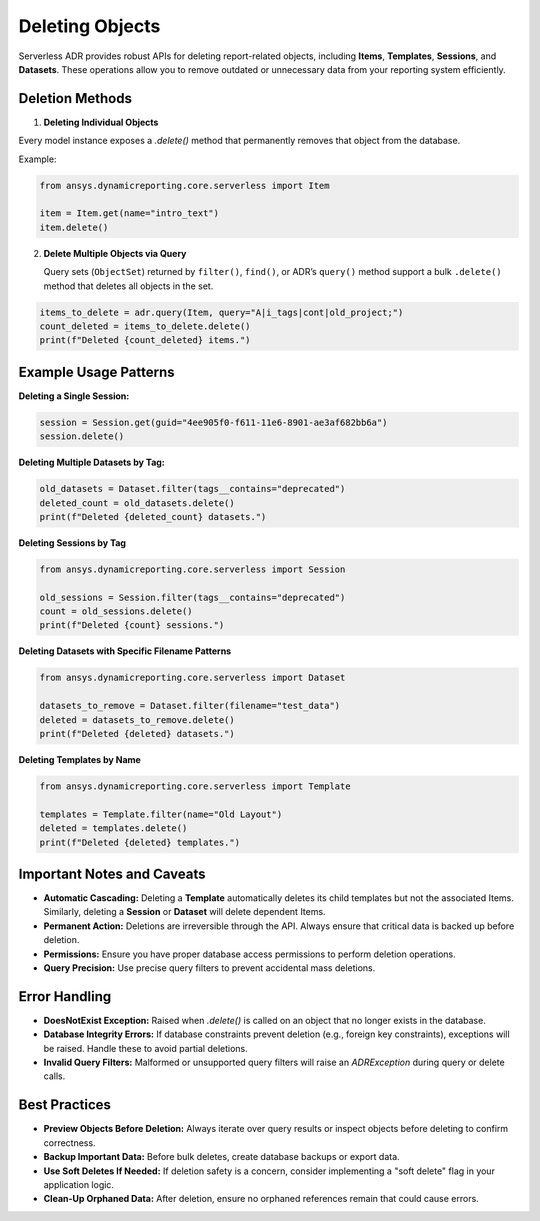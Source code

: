 Deleting Objects
================

Serverless ADR provides robust APIs for deleting report-related objects, including **Items**, **Templates**, **Sessions**, and **Datasets**. These operations allow you to remove outdated or unnecessary data from your reporting system efficiently.

Deletion Methods
----------------

1. **Deleting Individual Objects**

Every model instance exposes a `.delete()` method that permanently removes that object from the database.

Example:

.. code-block:: python

    from ansys.dynamicreporting.core.serverless import Item

    item = Item.get(name="intro_text")
    item.delete()

2. **Delete Multiple Objects via Query**

   Query sets (``ObjectSet``) returned by ``filter()``, ``find()``, or ADR’s ``query()`` method support a bulk ``.delete()`` method that deletes all objects in the set.

.. code-block:: python

   items_to_delete = adr.query(Item, query="A|i_tags|cont|old_project;")
   count_deleted = items_to_delete.delete()
   print(f"Deleted {count_deleted} items.")

Example Usage Patterns
----------------------

**Deleting a Single Session:**

.. code-block:: python

    session = Session.get(guid="4ee905f0-f611-11e6-8901-ae3af682bb6a")
    session.delete()

**Deleting Multiple Datasets by Tag:**

.. code-block:: python

    old_datasets = Dataset.filter(tags__contains="deprecated")
    deleted_count = old_datasets.delete()
    print(f"Deleted {deleted_count} datasets.")


**Deleting Sessions by Tag**

.. code-block:: python

    from ansys.dynamicreporting.core.serverless import Session

    old_sessions = Session.filter(tags__contains="deprecated")
    count = old_sessions.delete()
    print(f"Deleted {count} sessions.")

**Deleting Datasets with Specific Filename Patterns**

.. code-block:: python

    from ansys.dynamicreporting.core.serverless import Dataset

    datasets_to_remove = Dataset.filter(filename="test_data")
    deleted = datasets_to_remove.delete()
    print(f"Deleted {deleted} datasets.")

**Deleting Templates by Name**

.. code-block:: python

    from ansys.dynamicreporting.core.serverless import Template

    templates = Template.filter(name="Old Layout")
    deleted = templates.delete()
    print(f"Deleted {deleted} templates.")

Important Notes and Caveats
---------------------------

- **Automatic Cascading:**
  Deleting a **Template** automatically deletes its child templates but not the associated Items.
  Similarly, deleting a **Session** or **Dataset** will delete dependent Items.

- **Permanent Action:**
  Deletions are irreversible through the API. Always ensure that critical data is backed up before deletion.

- **Permissions:**
  Ensure you have proper database access permissions to perform deletion operations.

- **Query Precision:**
  Use precise query filters to prevent accidental mass deletions.

Error Handling
--------------

- **DoesNotExist Exception:**
  Raised when `.delete()` is called on an object that no longer exists in the database.

- **Database Integrity Errors:**
  If database constraints prevent deletion (e.g., foreign key constraints), exceptions will be raised. Handle these to avoid partial deletions.

- **Invalid Query Filters:**
  Malformed or unsupported query filters will raise an `ADRException` during query or delete calls.

Best Practices
--------------

- **Preview Objects Before Deletion:**
  Always iterate over query results or inspect objects before deleting to confirm correctness.

- **Backup Important Data:**
  Before bulk deletes, create database backups or export data.

- **Use Soft Deletes If Needed:**
  If deletion safety is a concern, consider implementing a "soft delete" flag in your application logic.

- **Clean-Up Orphaned Data:**
  After deletion, ensure no orphaned references remain that could cause errors.
